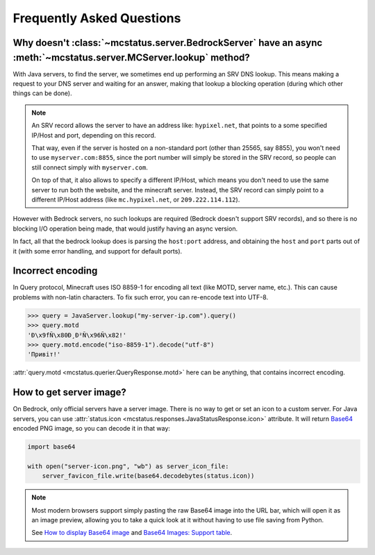 Frequently Asked Questions
==========================


Why doesn't :class:`~mcstatus.server.BedrockServer` have an async :meth:`~mcstatus.server.MCServer.lookup` method?
------------------------------------------------------------------------------------------------------------------

With Java servers, to find the server, we sometimes end up performing an SRV
DNS lookup. This means making a request to your DNS server and waiting for an
answer, making that lookup a blocking operation (during which other things can
be done).

.. note::
    An SRV record allows the server to have an address like: ``hypixel.net``,
    that points to a some specified IP/Host and port, depending on this record.

    That way, even if the server is hosted on a non-standard port (other than
    25565, say 8855), you won't need to use ``myserver.com:8855``, since the
    port number will simply be stored in the SRV record, so people can still
    connect simply with ``myserver.com``.

    On top of that, it also allows to specify a different IP/Host, which means
    you don't need to use the same server to run both the website, and the
    minecraft server. Instead, the SRV record can simply point to a different
    IP/Host address (like ``mc.hypixel.net``, or ``209.222.114.112``).

However with Bedrock servers, no such lookups are required (Bedrock doesn't
support SRV records), and so there is no blocking I/O operation being made,
that would justify having an async version.

In fact, all that the bedrock lookup does is parsing the ``host:port`` address,
and obtaining the ``host`` and ``port`` parts out of it (with some error
handling, and support for default ports).


Incorrect encoding
------------------

In Query protocol, Minecraft uses ISO 8859-1 for encoding all text (like MOTD,
server name, etc.). This can cause problems with non-latin characters. To fix
such error, you can re-encode text into UTF-8.

.. code-block:: python

    >>> query = JavaServer.lookup("my-server-ip.com").query()
    >>> query.motd
    'Ð\x9fÑ\x80Ð¸Ð²Ñ\x96Ñ\x82!'
    >>> query.motd.encode("iso-8859-1").decode("utf-8")
    'Привіт!'

:attr:`query.motd <mcstatus.querier.QueryResponse.motd>` here can be anything,
that contains incorrect encoding.


How to get server image?
------------------------

On Bedrock, only official servers have a server image. There is no way to get
or set an icon to a custom server. For Java servers, you can use
:attr:`status.icon <mcstatus.responses.JavaStatusResponse.icon>`
attribute. It will return `Base64 <https://en.wikipedia.org/wiki/Base64>`_
encoded PNG image, so you can decode it in that way:

.. code-block:: python

    import base64

    with open("server-icon.png", "wb") as server_icon_file:
        server_favicon_file.write(base64.decodebytes(status.icon))

.. note::
    Most modern browsers support simply pasting the raw Base64 image into the
    URL bar, which will open it as an image preview, allowing you to take a
    quick look at it without having to use file saving from Python.

    See `How to display Base64 image <https://stackoverflow.com/questions/8499633>`_
    and `Base64 Images: Support table <https://caniuse.com/atob-btoa>`_.
